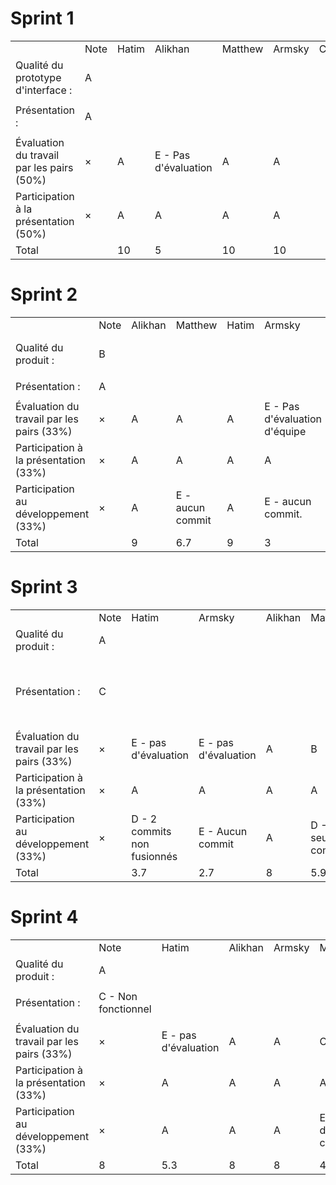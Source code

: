 * Sprint 1
|                                           | Note | Hatim | Alikhan              | Matthew | Armsky | Commentaires |
| Qualité du prototype d'interface :        | A    |       |                      |         |        |              |
|                                           |      |       |                      |         |        |              |
| Présentation :                            | A    |       |                      |         |        |              |
|                                           |      |       |                      |         |        |              |
| Évaluation du travail par les pairs (50%) | ×    | A     | E - Pas d'évaluation | A       | A      |              |
| Participation à la présentation     (50%) | ×    | A     | A                    | A       | A      |              |
|-------------------------------------------+------+-------+----------------------+---------+--------+--------------|
| Total                                     |      | 10    | 5                    | 10      | 10     |              |

* Sprint 2
|                                           | Note | Alikhan | Matthew           | Hatim | Armsky                        | Commentaires                         |
| Qualité du produit :                      | B    |         |                   |       |                               | Quelques fonctionnalités prototypées |
|                                           |      |         |                   |       |                               |                                      |
| Présentation :                            | A    |         |                   |       |                               |                                      |
|                                           |      |         |                   |       |                               |                                      |
| Évaluation du travail par les pairs (33%) | ×    | A       | A                 | A     | E - Pas d'évaluation d'équipe |                                      |
| Participation à la présentation     (33%) | ×    | A       | A                 | A     | A                             |                                      |
| Participation au développement      (33%) | ×    | A       | E  - aucun commit | A     | E - aucun commit.             |                                      |
|-------------------------------------------+------+---------+-------------------+-------+-------------------------------+--------------------------------------|
| Total                                     |      | 9       | 6.7               | 9     | 3                             |                                      |

* Sprint 3
|                                           | Note | Hatim                       | Armsky               | Alikhan | Matthew           | Commentaires                                              |
| Qualité du produit :                      | A    |                             |                      |         |                   |                                                           |
|                                           |      |                             |                      |         |                   |                                                           |
| Présentation :                            | C    |                             |                      |         |                   | Le code n'est pas fusionné en une seule app fonctionnelle |
|                                           |      |                             |                      |         |                   |                                                           |
| Évaluation du travail par les pairs (33%) | ×    | E - pas d'évaluation        | E - pas d'évaluation | A       | B                 |                                                           |
| Participation à la présentation     (33%) | ×    | A                           | A                    | A       | A                 |                                                           |
| Participation au développement      (33%) | ×    | D - 2 commits non fusionnés | E - Aucun commit     | A       | D - 1 seul commit |                                                           |
|-------------------------------------------+------+-----------------------------+----------------------+---------+-------------------+-----------------------------------------------------------|
| Total                                     |      | 3.7                         | 2.7                  | 8       | 5.9               |                                                           |

* Sprint 4
|                                           | Note                | Hatim                | Alikhan | Armsky | Matthew           | Commentaires |
| Qualité du produit :                      | A                   |                      |         |        |                   |              |
|                                           |                     |                      |         |        |                   |              |
| Présentation :                            | C - Non fonctionnel |                      |         |        |                   |              |
|                                           |                     |                      |         |        |                   |              |
| Évaluation du travail par les pairs (33%) | ×                   | E - pas d'évaluation | A       | A      | C                 |              |
| Participation à la présentation     (33%) | ×                   | A                    | A       | A      | A                 |              |
| Participation au développement      (33%) | ×                   | A                    | A       | A      | E - pas de commit |              |
|-------------------------------------------+---------------------+----------------------+---------+--------+-------------------+--------------|
| Total                                     | 8                   | 5.3                  | 8       | 8      | 4.3               |              |
